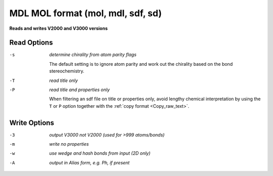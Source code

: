 .. _MDL_MOL_format:

MDL MOL format (mol, mdl, sdf, sd)
==================================

**Reads and writes V2000 and V3000 versions**




Read Options
~~~~~~~~~~~~ 

-s  *determine chirality from atom parity flags*

       The default setting is to ignore atom parity and
       work out the chirality based on the bond
       stereochemistry.
-T  *read title only*
-P  *read title and properties only*

       When filtering an sdf file on title or properties
       only, avoid lengthy chemical interpretation by
       using the ``T`` or ``P`` option together with the
       :ref:`copy format <Copy_raw_text>`.

Write Options
~~~~~~~~~~~~~ 

-3  *output V3000 not V2000 (used for >999 atoms/bonds)*
-m  *write no properties*
-w  *use wedge and hash bonds from input (2D only)*
-A  *output in Alias form, e.g. Ph, if present*


